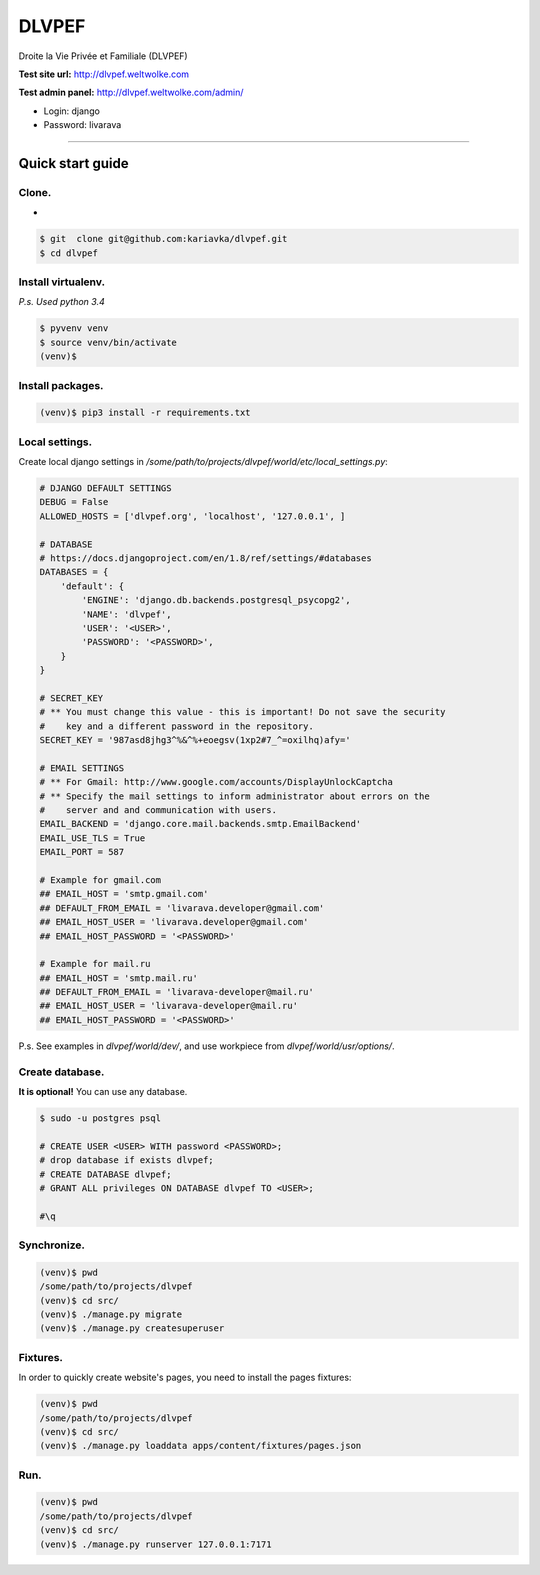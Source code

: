 DLVPEF
======

Droite la Vie Privée et Familiale (DLVPEF)

**Test site url:** http://dlvpef.weltwolke.com

**Test admin panel:** http://dlvpef.weltwolke.com/admin/

- Login: django
- Password: livarava

-------


Quick start guide
-----------------

Clone.
+++++
+
.. code-block::

    $ git  clone git@github.com:kariavka/dlvpef.git
    $ cd dlvpef

Install virtualenv.
++++++++++++++++++++

*P.s. Used python 3.4*

.. code-block::

    $ pyvenv venv
    $ source venv/bin/activate
    (venv)$

Install packages.
+++++++++++++++++

.. code-block::

    (venv)$ pip3 install -r requirements.txt


Local settings.
+++++++++++++++

Create local django settings in `/some/path/to/projects/dlvpef/world/etc/local_settings.py`:

.. code-block:: python

    # DJANGO DEFAULT SETTINGS
    DEBUG = False
    ALLOWED_HOSTS = ['dlvpef.org', 'localhost', '127.0.0.1', ]

    # DATABASE
    # https://docs.djangoproject.com/en/1.8/ref/settings/#databases
    DATABASES = {
        'default': {
            'ENGINE': 'django.db.backends.postgresql_psycopg2',
            'NAME': 'dlvpef',
            'USER': '<USER>',
            'PASSWORD': '<PASSWORD>',
        }
    }

    # SECRET_KEY
    # ** You must change this value - this is important! Do not save the security
    #    key and a different password in the repository.
    SECRET_KEY = '987asd8jhg3^%&^%+eoegsv(1xp2#7_^=oxilhq)afy='

    # EMAIL SETTINGS
    # ** For Gmail: http://www.google.com/accounts/DisplayUnlockCaptcha
    # ** Specify the mail settings to inform administrator about errors on the
    #    server and and communication with users.
    EMAIL_BACKEND = 'django.core.mail.backends.smtp.EmailBackend'
    EMAIL_USE_TLS = True
    EMAIL_PORT = 587

    # Example for gmail.com
    ## EMAIL_HOST = 'smtp.gmail.com'
    ## DEFAULT_FROM_EMAIL = 'livarava.developer@gmail.com'
    ## EMAIL_HOST_USER = 'livarava.developer@gmail.com'
    ## EMAIL_HOST_PASSWORD = '<PASSWORD>'

    # Example for mail.ru
    ## EMAIL_HOST = 'smtp.mail.ru'
    ## DEFAULT_FROM_EMAIL = 'livarava-developer@mail.ru'
    ## EMAIL_HOST_USER = 'livarava-developer@mail.ru'
    ## EMAIL_HOST_PASSWORD = '<PASSWORD>'


P.s. See examples in `dlvpef/world/dev/`, and use workpiece from `dlvpef/world/usr/options/`.

Create database.
++++++++++++++++

**It is optional!** You can use any database.

.. code-block::

    $ sudo -u postgres psql

    # CREATE USER <USER> WITH password <PASSWORD>;
    # drop database if exists dlvpef;
    # CREATE DATABASE dlvpef;
    # GRANT ALL privileges ON DATABASE dlvpef TO <USER>;

    #\q


Synchronize.
++++++++++++

.. code-block::

    (venv)$ pwd
    /some/path/to/projects/dlvpef
    (venv)$ cd src/
    (venv)$ ./manage.py migrate
    (venv)$ ./manage.py createsuperuser


Fixtures.
+++++++++

In order to quickly create website's pages, you need to install the pages fixtures:

.. code-block::

    (venv)$ pwd
    /some/path/to/projects/dlvpef
    (venv)$ cd src/
    (venv)$ ./manage.py loaddata apps/content/fixtures/pages.json

Run.
++++

.. code-block::

    (venv)$ pwd
    /some/path/to/projects/dlvpef
    (venv)$ cd src/
    (venv)$ ./manage.py runserver 127.0.0.1:7171


